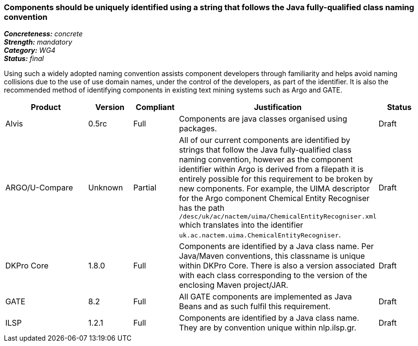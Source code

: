 === Components should be uniquely identified using a string that follows the Java fully-qualified class naming convention

[%hardbreaks]
[small]#*_Concreteness:_* __concrete__#
[small]#*_Strength:_* __mandatory__#
[small]#*_Category:_* __WG4__#
[small]#*_Status:_* __final__#

Using such a widely adopted naming convention assists component developers through familiarity and helps avoid naming collisions due to the use of use domain names, under the control of the developers, as part of the identifier.  It is also the recommended method of identifying components in existing text mining systems such as Argo and GATE. 

[cols="2,1,1,4,1"]
|====
|Product|Version|Compliant|Justification|Status

| Alvis
| 0.5rc
| Full
| Components are java classes organised using packages.
| Draft

| ARGO/U-Compare
| Unknown
| Partial
| All of our current components are identified by strings that follow the Java fully-qualified class naming convention, however as the component identifier within Argo is derived from a filepath it is entirely possible for this requirement to be broken by new components.  For example, the UIMA descriptor for the Argo component Chemical Entity Recogniser has the path `/desc/uk/ac/nactem/uima/ChemicalEntityRecogniser.xml` which translates into the identifier `uk.ac.nactem.uima.ChemicalEntityRecogniser`.
| Draft

| DKPro Core
| 1.8.0
| Full
| Components are identified by a Java class name. Per Java/Maven conventions, this classname is unique within DKPro Core. There is also a version associated with each class corresponding to the version of the enclosing Maven project/JAR.
| Draft

| GATE
| 8.2
| Full
| All GATE components are implemented as Java Beans and as such fulfil this requirement.
| Draft

| ILSP
| 1.2.1
| Full
| Components are identified by a Java class name. They are by convention unique within nlp.ilsp.gr. 
| Draft
|====
